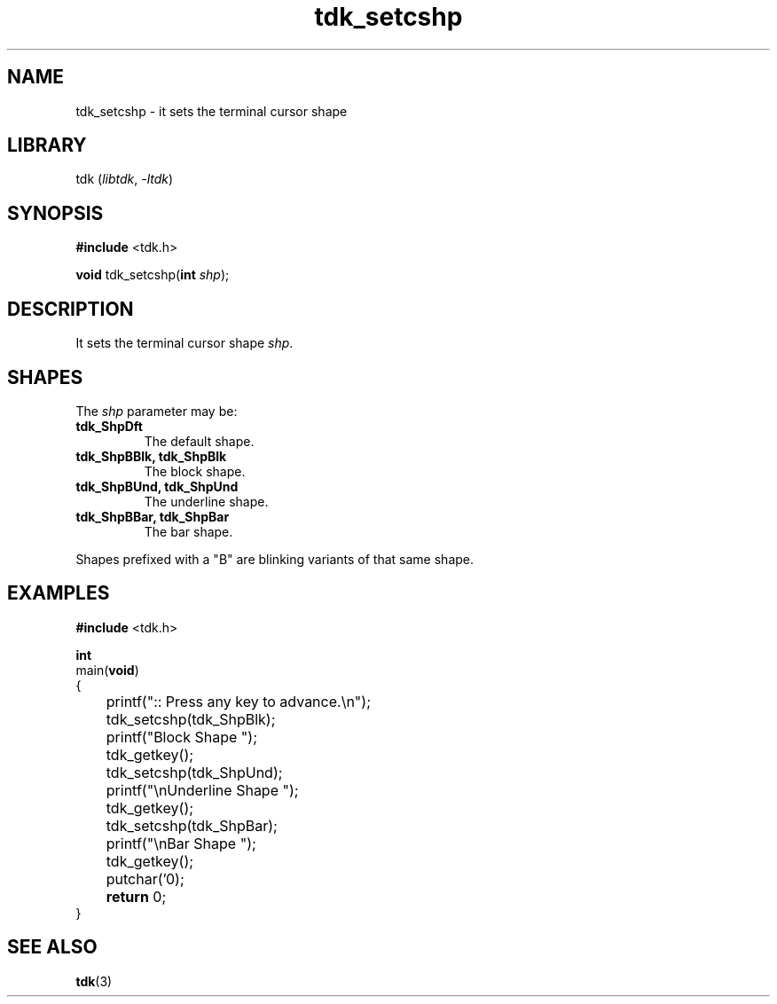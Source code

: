 .TH tdk_setcshp 3 ${VERSION} ${PKG}

.SH NAME

.PP
tdk_setcshp - it sets the terminal cursor shape

.SH LIBRARY

.PP
tdk (\fIlibtdk\fR, \fI-ltdk\fR)

.SH SYNOPSIS

.nf
\fB#include\fR <tdk.h>

\fBvoid\fR tdk_setcshp(\fBint\fR \fIshp\fR);
.fi

.SH DESCRIPTION

.PP
It sets the terminal cursor shape \fIshp\fR.

.SH SHAPES

The \fIshp\fR parameter may be:

.TP
.B tdk_ShpDft
The default shape.

.TP
.B tdk_ShpBBlk, tdk_ShpBlk
The block shape.

.TP
.B tdk_ShpBUnd, tdk_ShpUnd
The underline shape.

.TP
.B tdk_ShpBBar, tdk_ShpBar
The bar shape.

.PP
Shapes prefixed with a "B" are blinking variants of that same shape.

.SH EXAMPLES

.nf
\fB#include\fR <tdk.h>

\fBint\fR
main(\fBvoid\fR)
{
	printf(":: Press any key to advance.\\n");
	tdk_setcshp(tdk_ShpBlk);
	printf("Block Shape ");
	tdk_getkey();
	tdk_setcshp(tdk_ShpUnd);
	printf("\\nUnderline Shape ");
	tdk_getkey();
	tdk_setcshp(tdk_ShpBar);
	printf("\\nBar Shape ");
	tdk_getkey();
	putchar('\n');
	\fBreturn\fR 0;
}
.fi

.SH SEE ALSO

.BR tdk (3)
